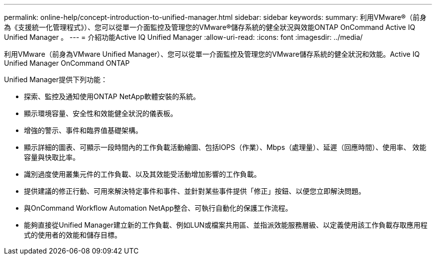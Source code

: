 ---
permalink: online-help/concept-introduction-to-unified-manager.html 
sidebar: sidebar 
keywords:  
summary: 利用VMware®（前身為《支援統一化管理程式》）、您可以從單一介面監控及管理您的VMware®儲存系統的健全狀況與效能ONTAP OnCommand Active IQ Unified Manager 。 
---
= 介紹功能Active IQ Unified Manager
:allow-uri-read: 
:icons: font
:imagesdir: ../media/


[role="lead"]
利用VMware（前身為VMware Unified Manager）、您可以從單一介面監控及管理您的VMware儲存系統的健全狀況和效能。Active IQ Unified Manager OnCommand ONTAP

Unified Manager提供下列功能：

* 探索、監控及通知使用ONTAP NetApp軟體安裝的系統。
* 顯示環境容量、安全性和效能健全狀況的儀表板。
* 增強的警示、事件和臨界值基礎架構。
* 顯示詳細的圖表、可顯示一段時間內的工作負載活動繪圖、包括IOPS（作業）、Mbps（處理量）、延遲（回應時間）、使用率、 效能容量與快取比率。
* 識別過度使用叢集元件的工作負載、以及其效能受活動增加影響的工作負載。
* 提供建議的修正行動、可用來解決特定事件和事件、並針對某些事件提供「修正」按鈕、以便您立即解決問題。
* 與OnCommand Workflow Automation NetApp整合、可執行自動化的保護工作流程。
* 能夠直接從Unified Manager建立新的工作負載、例如LUN或檔案共用區、並指派效能服務層級、以定義使用該工作負載存取應用程式的使用者的效能和儲存目標。

